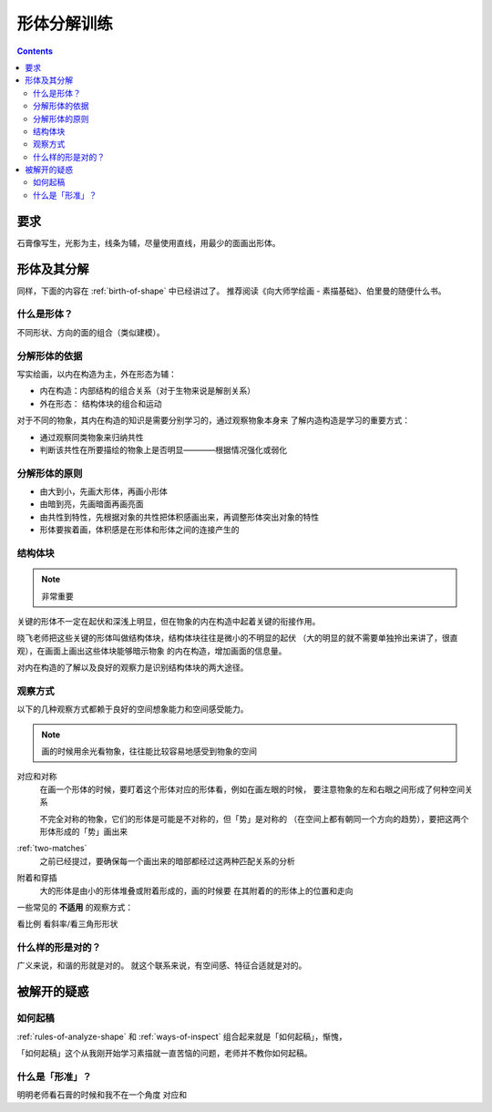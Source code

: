 ============
形体分解训练
============

.. contents::

要求
====

石膏像写生，光影为主，线条为辅，尽量使用直线，用最少的面画出形体。


形体及其分解
============

同样，下面的内容在 :ref:`birth-of-shape` 中已经讲过了。
推荐阅读《向大师学绘画 - 素描基础》、伯里曼的随便什么书。

什么是形体？
------------

不同形状、方向的面的组合（类似建模）。

分解形体的依据
--------------

写实绘画，以内在构造为主，外在形态为辅：

- 内在构造：内部结构的组合关系（对于生物来说是解剖关系）
- 外在形态： 结构体块的组合和运动

对于不同的物象，其内在构造的知识是需要分别学习的，通过观察物象本身来
了解内造构造是学习的重要方式：

- 通过观察同类物象来归纳共性
- 判断该共性在所要描绘的物象上是否明显————根据情况强化或弱化

.. _rules-of-analyze-shape:

分解形体的原则
--------------

- 由大到小，先画大形体，再画小形体
- 由暗到亮，先画暗面再画亮面
- 由共性到特性，先根据对象的共性把体积感画出来，再调整形体突出对象的特性
- 形体要挨着画，体积感是在形体和形体之间的连接产生的

结构体块 
--------

.. note:: 非常重要

关键的形体不一定在起伏和深浅上明显，但在物象的内在构造中起着关键的衔接作用。

晓飞老师把这些关键的形体叫做结构体块，结构体块往往是微小的不明显的起伏
（大的明显的就不需要单独拎出来讲了，很直观），在画面上画出这些体块能够暗示物象
的内在构造，增加画面的信息量。

对内在构造的了解以及良好的观察力是识别结构体块的两大途径。


.. todo:: 

    人类头部结构体块若干例

    - 鼻子和额头的连接点
    - 脖子和胸腔的连接点
    - 后颈和脖子的连接点
    - 手掌和手腕……

    看《查尔斯巴尔格》

.. _ways-of-inspect:

观察方式
--------

以下的几种观察方式都赖于良好的空间想象能力和空间感受能力。

.. note:: 画的时候用余光看物象，往往能比较容易地感受到物象的空间

对应和对称
    在画一个形体的时候，要盯着这个形体对应的形体看，例如在画左眼的时候，
    要注意物象的左和右眼之间形成了何种空间关系

    不完全对称的物象，它们的形体是可能是不对称的，但「势」是对称的
    （在空间上都有朝同一个方向的趋势），要把这两个形体形成的「势」画出来

:ref:`two-matches`
    之前已经提过，要确保每一个画出来的暗部都经过这两种匹配关系的分析

附着和穿插
    大的形体是由小的形体堆叠或附着形成的，画的时候要
    在其附着的的形体上的位置和走向

一些常见的 **不适用** 的观察方式：

看比例
看斜率/看三角形形状


什么样的形是对的？
------------------

广义来说，和谐的形就是对的。
就这个联系来说，有空间感、特征合适就是对的。

被解开的疑惑
============

如何起稿
--------

:ref:`rules-of-analyze-shape` 和 :ref:`ways-of-inspect` 组合起来就是「如何起稿」，惭愧，

「如何起稿」这个从我刚开始学习素描就一直苦恼的问题，老师并不教你如何起稿。

什么是「形准」？
----------------

明明老师看石膏的时候和我不在一个角度
对应和
